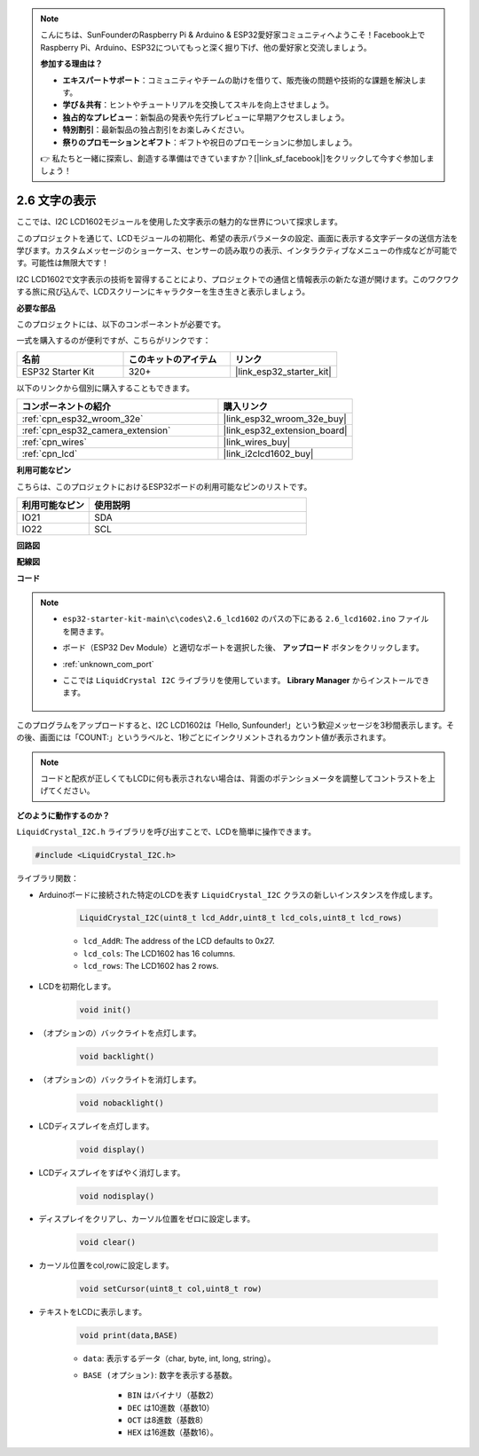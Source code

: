 .. note::

    こんにちは、SunFounderのRaspberry Pi & Arduino & ESP32愛好家コミュニティへようこそ！Facebook上でRaspberry Pi、Arduino、ESP32についてもっと深く掘り下げ、他の愛好家と交流しましょう。

    **参加する理由は？**

    - **エキスパートサポート**：コミュニティやチームの助けを借りて、販売後の問題や技術的な課題を解決します。
    - **学び＆共有**：ヒントやチュートリアルを交換してスキルを向上させましょう。
    - **独占的なプレビュー**：新製品の発表や先行プレビューに早期アクセスしましょう。
    - **特別割引**：最新製品の独占割引をお楽しみください。
    - **祭りのプロモーションとギフト**：ギフトや祝日のプロモーションに参加しましょう。

    👉 私たちと一緒に探索し、創造する準備はできていますか？[|link_sf_facebook|]をクリックして今すぐ参加しましょう！

.. _ar_lcd1602:

2.6 文字の表示
===============================

ここでは、I2C LCD1602モジュールを使用した文字表示の魅力的な世界について探求します。

このプロジェクトを通じて、LCDモジュールの初期化、希望の表示パラメータの設定、画面に表示する文字データの送信方法を学びます。カスタムメッセージのショーケース、センサーの読み取りの表示、インタラクティブなメニューの作成などが可能です。可能性は無限大です！

I2C LCD1602で文字表示の技術を習得することにより、プロジェクトでの通信と情報表示の新たな道が開けます。このワクワクする旅に飛び込んで、LCDスクリーンにキャラクターを生き生きと表示しましょう。

**必要な部品**

このプロジェクトには、以下のコンポーネントが必要です。

一式を購入するのが便利ですが、こちらがリンクです：

.. list-table::
    :widths: 20 20 20
    :header-rows: 1

    *   - 名前
        - このキットのアイテム
        - リンク
    *   - ESP32 Starter Kit
        - 320+
        - |link_esp32_starter_kit|

以下のリンクから個別に購入することもできます。

.. list-table::
    :widths: 30 20
    :header-rows: 1

    *   - コンポーネントの紹介
        - 購入リンク

    *   - :ref:`cpn_esp32_wroom_32e`
        - |link_esp32_wroom_32e_buy|
    *   - :ref:`cpn_esp32_camera_extension`
        - |link_esp32_extension_board|
    *   - :ref:`cpn_wires`
        - |link_wires_buy|
    *   - :ref:`cpn_lcd`
        - |link_i2clcd1602_buy|


**利用可能なピン**

こちらは、このプロジェクトにおけるESP32ボードの利用可能なピンのリストです。

.. list-table::
    :widths: 5 15
    :header-rows: 1

    *   - 利用可能なピン
        - 使用説明

    *   - IO21
        - SDA
    *   - IO22
        - SCL
    
**回路図**

.. image:: ../../img/circuit/circuit_2.6_lcd.png

**配線図**

.. image:: ../../img/wiring/2.6_i2clcd1602_bb.png
    :width: 800

**コード**

.. note::

    * ``esp32-starter-kit-main\c\codes\2.6_lcd1602`` のパスの下にある ``2.6_lcd1602.ino`` ファイルを開きます。
    * ボード（ESP32 Dev Module）と適切なポートを選択した後、 **アップロード** ボタンをクリックします。
    * :ref:`unknown_com_port`
    * ここでは ``LiquidCrystal I2C`` ライブラリを使用しています。 **Library Manager** からインストールできます。

        .. image:: img/lcd_lib.png

.. raw:: html

    <iframe src=https://create.arduino.cc/editor/sunfounder01/31e33e53-67b2-4e29-b78b-f647fd45fb0b/preview?embed style="height:510px;width:100%;margin:10px 0" frameborder=0></iframe>

このプログラムをアップロードすると、I2C LCD1602は「Hello, Sunfounder!」という歓迎メッセージを3秒間表示します。その後、画面には「COUNT:」というラベルと、1秒ごとにインクリメントされるカウント値が表示されます。

.. note:: 

    コードと配疚が正しくてもLCDに何も表示されない場合は、背面のポテンショメータを調整してコントラストを上げてください。

**どのように動作するのか？**

``LiquidCrystal_I2C.h`` ライブラリを呼び出すことで、LCDを簡単に操作できます。

.. code-block:: arduino

    #include <LiquidCrystal_I2C.h>

ライブラリ関数：


* Arduinoボードに接続された特定のLCDを表す ``LiquidCrystal_I2C`` クラスの新しいインスタンスを作成します。

    .. code-block:: arduino

        LiquidCrystal_I2C(uint8_t lcd_Addr,uint8_t lcd_cols,uint8_t lcd_rows)

    * ``lcd_AddR``: The address of the LCD defaults to 0x27.
    * ``lcd_cols``: The LCD1602 has 16 columns.
    * ``lcd_rows``: The LCD1602 has 2 rows.

* LCDを初期化します。

    .. code-block:: arduino

        void init()

* （オプションの）バックライトを点灯します。

    .. code-block:: arduino

        void backlight()

* （オプションの）バックライトを消灯します。

    .. code-block:: arduino

        void nobacklight()

* LCDディスプレイを点灯します。

    .. code-block:: arduino

        void display()

* LCDディスプレイをすばやく消灯します。

    .. code-block:: arduino

        void nodisplay()

* ディスプレイをクリアし、カーソル位置をゼロに設定します。

    .. code-block:: arduino

        void clear()

* カーソル位置をcol,rowに設定します。

    .. code-block:: arduino

        void setCursor(uint8_t col,uint8_t row)

* テキストをLCDに表示します。

    .. code-block:: arduino

        void print(data,BASE)

    * ``data``: 表示するデータ（char, byte, int, long, string）。
    * ``BASE (オプション)``: 数字を表示する基数。

        * ``BIN`` はバイナリ（基数2）
        * ``DEC`` は10進数（基数10）
        * ``OCT`` は8進数（基数8）
        * ``HEX`` は16進数（基数16）。

